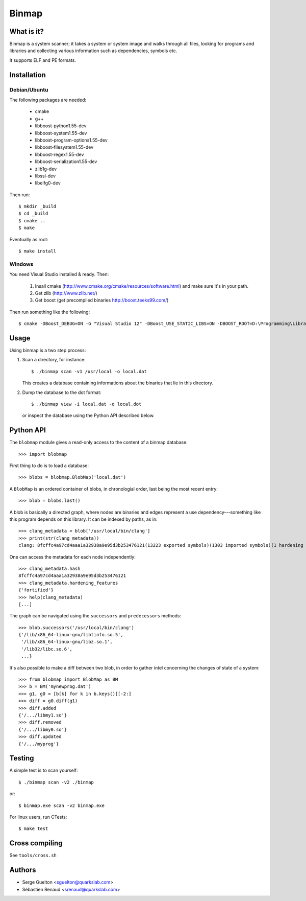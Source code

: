 ======
Binmap
======


What is it?
-----------

Binmap is a system scanner; it takes a system or system image and walks through
all files, looking for programs and libraries and collecting various
information such as dependencies, symbols etc.

It supports ELF and PE formats.

Installation
------------

Debian/Ubuntu
=============

The following packages are needed:

    - cmake
    - g++
    - libboost-python1.55-dev
    - libboost-system1.55-dev
    - libboost-program-options1.55-dev
    - libboost-filesystem1.55-dev
    - libboost-regex1.55-dev
    - libboost-serialization1.55-dev
    - zlib1g-dev
    - libssl-dev
    - libelfg0-dev

Then run::

    $ mkdir _build
    $ cd _build
    $ cmake ..
    $ make

Eventually as root::

    $ make install

Windows
=======

You need Visual Studio installed & ready. Then:

    1. Insall cmake (http://www.cmake.org/cmake/resources/software.html) and make sure it's in your path.

    2. Get zlib (http://www.zlib.net/)

    3. Get boost (get precompiled binaries http://boost.teeks99.com/)

Then run something like the following::

    $ cmake -DBoost_DEBUG=ON -G "Visual Studio 12" -DBoost_USE_STATIC_LIBS=ON -DBOOST_ROOT=D:\Programming\Libraries\boost_1_55_0 -DBOOST_LIBRARYDIR=D:\Programming\Libraries\boost_1_55_0\lib32-msvc-12.0 -DZLIB_LIBRARY=D:\Programming\Libraries\zlib-1.2.8 -DZLIB_INCLUDE_DIR=D:\Programming\Libraries\zlib-1.2.8


Usage
-----

Using binmap is a two step process:

1. Scan a directory, for instance::

    $ ./binmap scan -v1 /usr/local -o local.dat

   This creates a database containing informations about the binaries that lie in this directory.

2. Dump the database to the dot format::

    $ ./binmap view -i local.dat -o local.dot

   or inspect the database using the Python API described below.


Python API
----------

The ``blobmap`` module gives a read-only access to the content of a binmap database::

    >>> import blobmap

First thing to do is to load a database::

    >>> blobs = blobmap.BlobMap('local.dat')

A ``BlobMap`` is an ordered container of blobs, in chronologial order, last being the most recent entry::

    >>> blob = blobs.last()

A blob is basically a directed graph, where nodes are binaries and edges
represent a use dependency---something like this program depends on this
library. It can be indexed by paths, as in::

    >>> clang_metadata = blob['/usr/local/bin/clang']
    >>> print(str(clang_metadata))
    clang: 8fcffc4a97cd4aaa1a32938a9e95d3b253476121(13223 exported symbols)(1303 imported symbols)(1 hardening features)

One can access the metadata for each node independently::

    >>> clang_metadata.hash
    8fcffc4a97cd4aaa1a32938a9e95d3b253476121
    >>> clang_metadata.hardening_features
    {'fortified'}
    >>> help(clang_metadata)
    [...]

The graph can be navigated using the ``successors`` and ``predecessors`` methods::

    >>> blob.successors('/usr/local/bin/clang')
    {'/lib/x86_64-linux-gnu/libtinfo.so.5',
     '/lib/x86_64-linux-gnu/libz.so.1',
     '/lib32/libc.so.6',
     ...}

It's also possible to make a diff between two blob, in order to gather intel concerning the changes of state of a system::

    >>> from blobmap import BlobMap as BM
    >>> b = BM('mynewprog.dat')
    >>> g1, g0 = [b[k] for k in b.keys()][-2:]
    >>> diff = g0.diff(g1)
    >>> diff.added
    {'/.../libmy1.so'}
    >>> diff.removed
    {'/.../libmy0.so'}
    >>> diff.updated
    {'/.../myprog'}


Testing
-------

A simple test is to scan yourself::

    $ ./binmap scan -v2 ./binmap

or::

    $ binmap.exe scan -v2 binmap.exe


For linux users, run CTests::

    $ make test


Cross compiling
---------------

See ``tools/cross.sh``


Authors
-------

- Serge Guelton <sguelton@quarkslab.com>
- Sébastien Renaud <srenaud@quarkslab.com>

